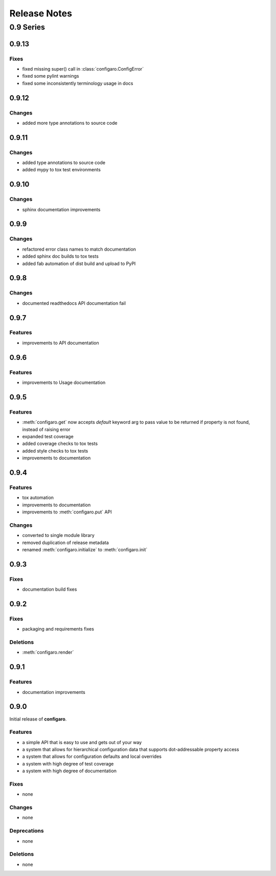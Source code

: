 .. _configaro_releases:

=============
Release Notes
=============

.. _configaro_release_0_9_x:

0.9 Series
==========

.. _configaro_release_0_9_13:

0.9.13
------

Fixes
~~~~~

- fixed missing super() call in :class:`configaro.ConfigError`
- fixed some pylint warnings
- fixed some inconsistently terminology usage in docs

.. _configaro_release_0_9_12:

0.9.12
------

Changes
~~~~~~~

- added more type annotations to source code

.. _configaro_release_0_9_11:

0.9.11
------

Changes
~~~~~~~

- added type annotations to source code
- added mypy to tox test environments

.. _configaro_release_0_9_10:

0.9.10
------

Changes
~~~~~~~

- sphinx documentation improvements

.. _configaro_release_0_9_9:

0.9.9
-----

Changes
~~~~~~~

- refactored error class names to match documentation
- added sphinx doc builds to tox tests
- added fab automation of dist build and upload to PyPI

.. _configaro_release_0_9_8:

0.9.8
-----

Changes
~~~~~~~

- documented readthedocs API documentation fail

.. _configaro_release_0_9_7:

0.9.7
-----

Features
~~~~~~~~

- improvements to API documentation

.. _configaro_release_0_9_6:

0.9.6
-----

Features
~~~~~~~~

- improvements to Usage documentation

.. _configaro_release_0_9_5:

0.9.5
-----

Features
~~~~~~~~

- :meth:`configaro.get` now accepts *default* keyword arg to pass value to be returned if property is not found, instead of raising error
- expanded test coverage
- added coverage checks to tox tests
- added style checks to tox tests
- improvements to documentation

.. _configaro_release_0_9_4:

0.9.4
-----

Features
~~~~~~~~

- tox automation
- improvements to documentation
- improvements to :meth:`configaro.put` API

Changes
~~~~~~~

- converted to single module library
- removed duplication of release metadata
- renamed :meth:`configaro.initialize` to :meth:`configaro.init`

.. _configaro_release_0_9_3:

0.9.3
-----

Fixes
~~~~~

- documentation build fixes

.. _configaro_release_0_9_2:

0.9.2
-----

Fixes
~~~~~

- packaging and requirements fixes

Deletions
~~~~~~~~~

- :meth:`configaro.render`

.. _configaro_release_0_9_1:

0.9.1
-----

Features
~~~~~~~~

- documentation improvements

.. _configaro_release_0_9_0:

0.9.0
-----

Initial release of **configaro**.

Features
~~~~~~~~

- a simple API that is easy to use and gets out of your way
- a system that allows for hierarchical configuration data that supports dot-addressable property access
- a system that allows for configuration defaults and local overrides
- a system with high degree of test coverage
- a system with high degree of documentation

Fixes
~~~~~

- none

Changes
~~~~~~~

- none

Deprecations
~~~~~~~~~~~~

- none

Deletions
~~~~~~~~~

- none
